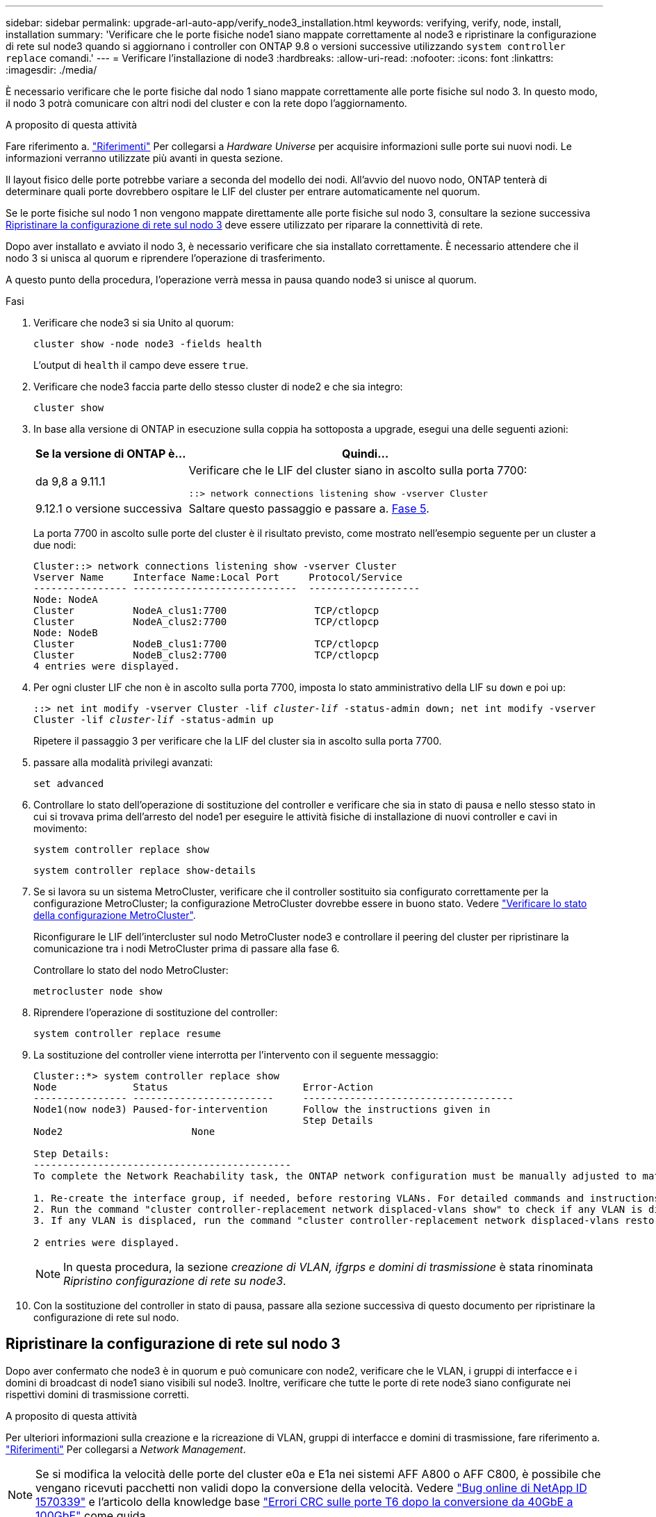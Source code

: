 ---
sidebar: sidebar 
permalink: upgrade-arl-auto-app/verify_node3_installation.html 
keywords: verifying, verify, node, install, installation 
summary: 'Verificare che le porte fisiche node1 siano mappate correttamente al node3 e ripristinare la configurazione di rete sul node3 quando si aggiornano i controller con ONTAP 9.8 o versioni successive utilizzando `system controller replace` comandi.' 
---
= Verificare l'installazione di node3
:hardbreaks:
:allow-uri-read: 
:nofooter: 
:icons: font
:linkattrs: 
:imagesdir: ./media/


[role="lead"]
È necessario verificare che le porte fisiche dal nodo 1 siano mappate correttamente alle porte fisiche sul nodo 3. In questo modo, il nodo 3 potrà comunicare con altri nodi del cluster e con la rete dopo l'aggiornamento.

.A proposito di questa attività
Fare riferimento a. link:other_references.html["Riferimenti"] Per collegarsi a _Hardware Universe_ per acquisire informazioni sulle porte sui nuovi nodi. Le informazioni verranno utilizzate più avanti in questa sezione.

Il layout fisico delle porte potrebbe variare a seconda del modello dei nodi. All'avvio del nuovo nodo, ONTAP tenterà di determinare quali porte dovrebbero ospitare le LIF del cluster per entrare automaticamente nel quorum.

Se le porte fisiche sul nodo 1 non vengono mappate direttamente alle porte fisiche sul nodo 3, consultare la sezione successiva <<Ripristinare la configurazione di rete sul nodo 3>> deve essere utilizzato per riparare la connettività di rete.

Dopo aver installato e avviato il nodo 3, è necessario verificare che sia installato correttamente. È necessario attendere che il nodo 3 si unisca al quorum e riprendere l'operazione di trasferimento.

A questo punto della procedura, l'operazione verrà messa in pausa quando node3 si unisce al quorum.

.Fasi
. Verificare che node3 si sia Unito al quorum:
+
`cluster show -node node3 -fields health`

+
L'output di `health` il campo deve essere `true`.

. Verificare che node3 faccia parte dello stesso cluster di node2 e che sia integro:
+
`cluster show`

. In base alla versione di ONTAP in esecuzione sulla coppia ha sottoposta a upgrade, esegui una delle seguenti azioni:
+
[cols="30,70"]
|===
| Se la versione di ONTAP è... | Quindi... 


| da 9,8 a 9.11.1 | Verificare che le LIF del cluster siano in ascolto sulla porta 7700:

`::> network connections listening show -vserver Cluster` 


| 9.12.1 o versione successiva | Saltare questo passaggio e passare a. <<verify_node3_step_5,Fase 5>>. 
|===
+
La porta 7700 in ascolto sulle porte del cluster è il risultato previsto, come mostrato nell'esempio seguente per un cluster a due nodi:

+
[listing]
----
Cluster::> network connections listening show -vserver Cluster
Vserver Name     Interface Name:Local Port     Protocol/Service
---------------- ----------------------------  -------------------
Node: NodeA
Cluster          NodeA_clus1:7700               TCP/ctlopcp
Cluster          NodeA_clus2:7700               TCP/ctlopcp
Node: NodeB
Cluster          NodeB_clus1:7700               TCP/ctlopcp
Cluster          NodeB_clus2:7700               TCP/ctlopcp
4 entries were displayed.
----
. Per ogni cluster LIF che non è in ascolto sulla porta 7700, imposta lo stato amministrativo della LIF su `down` e poi `up`:
+
`::> net int modify -vserver Cluster -lif _cluster-lif_ -status-admin down; net int modify -vserver Cluster -lif _cluster-lif_ -status-admin up`

+
Ripetere il passaggio 3 per verificare che la LIF del cluster sia in ascolto sulla porta 7700.

. [[Verify_node3_step_5]]passare alla modalità privilegi avanzati:
+
`set advanced`

. Controllare lo stato dell'operazione di sostituzione del controller e verificare che sia in stato di pausa e nello stesso stato in cui si trovava prima dell'arresto del node1 per eseguire le attività fisiche di installazione di nuovi controller e cavi in movimento:
+
`system controller replace show`

+
`system controller replace show-details`

. Se si lavora su un sistema MetroCluster, verificare che il controller sostituito sia configurato correttamente per la configurazione MetroCluster; la configurazione MetroCluster dovrebbe essere in buono stato. Vedere link:verify_health_of_metrocluster_config.html["Verificare lo stato della configurazione MetroCluster"].
+
Riconfigurare le LIF dell'intercluster sul nodo MetroCluster node3 e controllare il peering del cluster per ripristinare la comunicazione tra i nodi MetroCluster prima di passare alla fase 6.

+
Controllare lo stato del nodo MetroCluster:

+
`metrocluster node show`

. Riprendere l'operazione di sostituzione del controller:
+
`system controller replace resume`

. La sostituzione del controller viene interrotta per l'intervento con il seguente messaggio:
+
....
Cluster::*> system controller replace show
Node             Status                       Error-Action
---------------- ------------------------     ------------------------------------
Node1(now node3) Paused-for-intervention      Follow the instructions given in
                                              Step Details
Node2                      None

Step Details:
--------------------------------------------
To complete the Network Reachability task, the ONTAP network configuration must be manually adjusted to match the new physical network configuration of the hardware. This includes:

1. Re-create the interface group, if needed, before restoring VLANs. For detailed commands and instructions, refer to the "Re-creating VLANs, ifgrps, and broadcast domains" section of the upgrade controller hardware guide for the ONTAP version running on the new controllers.
2. Run the command "cluster controller-replacement network displaced-vlans show" to check if any VLAN is displaced.
3. If any VLAN is displaced, run the command "cluster controller-replacement network displaced-vlans restore" to restore the VLAN on the desired port.

2 entries were displayed.
....
+

NOTE: In questa procedura, la sezione _creazione di VLAN, ifgrps e domini di trasmissione_ è stata rinominata _Ripristino configurazione di rete su node3_.

. Con la sostituzione del controller in stato di pausa, passare alla sezione successiva di questo documento per ripristinare la configurazione di rete sul nodo.




== Ripristinare la configurazione di rete sul nodo 3

Dopo aver confermato che node3 è in quorum e può comunicare con node2, verificare che le VLAN, i gruppi di interfacce e i domini di broadcast di node1 siano visibili sul node3. Inoltre, verificare che tutte le porte di rete node3 siano configurate nei rispettivi domini di trasmissione corretti.

.A proposito di questa attività
Per ulteriori informazioni sulla creazione e la ricreazione di VLAN, gruppi di interfacce e domini di trasmissione, fare riferimento a. link:other_references.html["Riferimenti"] Per collegarsi a _Network Management_.


NOTE: Se si modifica la velocità delle porte del cluster e0a e E1a nei sistemi AFF A800 o AFF C800, è possibile che vengano ricevuti pacchetti non validi dopo la conversione della velocità. Vedere https://mysupport.netapp.com/site/bugs-online/product/ONTAP/BURT/1570339["Bug online di NetApp ID 1570339"^] e l'articolo della knowledge base https://kb.netapp.com/onprem/ontap/hardware/CRC_errors_on_T6_ports_after_converting_from_40GbE_to_100GbE["Errori CRC sulle porte T6 dopo la conversione da 40GbE a 100GbE"^] come guida.

.Fasi
. [[step1]]Elenca tutte le porte fisiche sul nodo aggiornato1 (indicato come node3):
+
`network port show -node node3`

+
Vengono visualizzate tutte le porte di rete fisiche, le porte VLAN e le porte del gruppo di interfacce sul nodo. Da questo output, è possibile visualizzare le porte fisiche spostate in `Cluster` Dominio di broadcast di ONTAP. È possibile utilizzare questo output per agevolare la scelta delle porte da utilizzare come porte membro del gruppo di interfacce, porte di base VLAN o porte fisiche standalone per l'hosting di LIF.

. [[step2]]Elenca i domini di trasmissione sul cluster:
+
`network port broadcast-domain show`

. [[step3]]Elenca la raggiungibilità delle porte di rete di tutte le porte sul nodo 3:
+
`network port reachability show`

+
L'output dovrebbe essere simile al seguente esempio:

+
[listing]
----
clusterA::*> reachability show -node node1_node3
(network port reachability show)
Node         Port       Expected Reachability   Reachability Status
-----------  ---------  ----------------------  ----------------------
node1_node3
             a0a        Default:Default         no-reachability
             a0a-822    Default:822             no-reachability
             a0a-823    Default:823             no-reachability
             e0M        Default:Mgmt            ok
             e0a        Cluster:Cluster         misconfigured-reachability
             e0b        Cluster:Cluster         no-reachability
             e0c        Cluster:Cluster         no-reachability
             e0d        Cluster:Cluster         no-reachability
             e0e        Cluster:Cluster         ok
             e0e-822    -                       no-reachability
             e0e-823    -                       no-reachability
             e0f        Default:Default         no-reachability
             e0f-822    Default:822             no-reachability
             e0f-823    Default:823             no-reachability
             e0g        Default:Default         misconfigured-reachability
             e0h        Default:Default         ok
             e0h-822    Default:822             ok
             e0h-823    Default:823             ok
18 entries were displayed.
----
+
Nell'esempio precedente, node1_node3 viene appena avviato dopo la sostituzione del controller. Alcune porte non sono raggiungibili per i domini di trasmissione previsti e devono essere riparate.

. [[auto_verify_3_step4]]Ripristina la raggiungibilità per ciascuna delle porte su node3 con uno stato di raggiungibilità diverso da `ok`. Eseguire il seguente comando, prima su qualsiasi porta fisica, quindi su qualsiasi porta VLAN, una alla volta:
+
`network port reachability repair -node _node_name_  -port _port_name_`

+
L'output dovrebbe essere simile al seguente esempio:

+
[listing]
----
Cluster ::> reachability repair -node node1_node3 -port e0h
----
+
[listing]
----
Warning: Repairing port "node1_node3: e0h" may cause it to move into a different broadcast domain, which can cause LIFs to be re-homed away from the port. Are you sure you want to continue? {y|n}:
----
+
Un messaggio di avviso, come mostrato sopra, è previsto per le porte con uno stato di raggiungibilità che potrebbe essere diverso dallo stato di raggiungibilità del dominio di trasmissione in cui si trova attualmente. Esaminare la connettività della porta e rispondere `y` oppure `n` a seconda dei casi.

+
Verificare che tutte le porte fisiche abbiano la raggiungibilità prevista:

+
`network port reachability show`

+
Quando viene eseguita la riparazione della raggiungibilità, ONTAP tenta di posizionare le porte nei domini di trasmissione corretti. Tuttavia, se non è possibile determinare la raggiungibilità di una porta e non appartiene a nessuno dei domini di broadcast esistenti, ONTAP creerà nuovi domini di broadcast per queste porte.

. [[fase 5]]se la configurazione del gruppo di interfacce non corrisponde al layout della porta fisica del nuovo controller, modificarla seguendo la procedura riportata di seguito.
+
.. È necessario innanzitutto rimuovere le porte fisiche che devono essere porte membro del gruppo di interfacce dall'appartenenza al dominio di trasmissione. Per eseguire questa operazione, utilizzare il seguente comando:
+
`network port broadcast-domain remove-ports -broadcast-domain _broadcast-domain_name_ -ports _node_name:port_name_`

.. Aggiungere una porta membro a un gruppo di interfacce:
+
`network port ifgrp add-port -node _node_name_ -ifgrp _ifgrp_ -port _port_name_`

.. Il gruppo di interfacce viene aggiunto automaticamente al dominio di trasmissione circa un minuto dopo l'aggiunta della prima porta membro.
.. Verificare che il gruppo di interfacce sia stato aggiunto al dominio di trasmissione appropriato:
+
`network port reachability show -node _node_name_ -port _ifgrp_`

+
Se lo stato di raggiungibilità del gruppo di interfacce non è `ok`, assegnarlo al dominio di trasmissione appropriato:

+
`network port broadcast-domain add-ports -broadcast-domain _broadcast_domain_name_ -ports _node:port_`



. [[step6]]assegnare le porte fisiche appropriate a `Cluster` eseguire la trasmissione del dominio seguendo la procedura riportata di seguito:
+
.. Determinare quali porte hanno la raggiungibilità di `Cluster` dominio di broadcast:
+
`network port reachability show -reachable-broadcast-domains Cluster:Cluster`

.. Riparare qualsiasi porta con la possibilità di accedere a `Cluster` dominio di broadcast, se il suo stato di raggiungibilità non è `ok`:
+
`network port reachability repair -node _node_name_ -port _port_name_`



. [[step7]]spostare le restanti porte fisiche nei domini di trasmissione corretti utilizzando uno dei seguenti comandi:
+
`network port reachability repair -node _node_name_ -port _port_name_`

+
`network port broadcast-domain remove-port`

+
`network port broadcast-domain add-port`

+
Verificare che non siano presenti porte irraggiungibili o impreviste. Verificare lo stato di raggiungibilità di tutte le porte fisiche utilizzando il comando seguente ed esaminare l'output per confermare lo stato `ok`:

+
`network port reachability show -detail`

. [[step8]]ripristinare le VLAN che potrebbero essere state spostate seguendo la procedura riportata di seguito:
+
.. Elenco VLAN spostate:
+
`cluster controller-replacement network displaced-vlans show`

+
Viene visualizzato un output simile al seguente:

+
[listing]
----
Cluster::*> displaced-vlans show
(cluster controller-replacement network displaced-vlans show)
          Original
Node      Base Port   VLANs
--------  ----------  -----------------------------------------
Node1       a0a       822, 823
            e0e       822, 823
2 entries were displayed.
----
.. Ripristinare le VLAN spostate dalle porte di base precedenti:
+
`cluster controller-replacement network displaced-vlans restore`

+
Di seguito viene riportato un esempio di ripristino delle VLAN spostate dal gruppo di interfacce "a0a" allo stesso gruppo di interfacce:

+
[listing]
----
Cluster::*> displaced-vlans restore -node node1_node3 -port a0a -destination-port a0a
----
+
Di seguito viene riportato un esempio di ripristino delle VLAN spostate sulla porta "e0e" in "e0h":

+
[listing]
----
Cluster::*> displaced-vlans restore -node node1_node3 -port e0e -destination-port e0h
----
+
Quando un ripristino della VLAN ha esito positivo, le VLAN spostate vengono create sulla porta di destinazione specificata. Il ripristino della VLAN non riesce se la porta di destinazione è membro di un gruppo di interfacce o se la porta di destinazione non è disponibile.

+
Attendere circa un minuto per inserire le VLAN appena ripristinate nei domini di trasmissione appropriati.

.. Creare nuove porte VLAN in base alle necessità per le porte VLAN non presenti in `cluster controller-replacement network displaced-vlans show` ma deve essere configurato su altre porte fisiche.


. [[step9]]Elimina tutti i domini di broadcast vuoti dopo che tutte le riparazioni delle porte sono state completate:
+
`network port broadcast-domain delete -broadcast-domain _broadcast_domain_name_`

. [[step10]]verificare la raggiungibilità delle porte:
+
`network port reachability show`

+
Quando tutte le porte sono configurate correttamente e aggiunte ai domini di trasmissione corretti, il `network port reachability show` il comando deve riportare lo stato di raggiungibilità come `ok` per tutte le porte connesse e lo stato come `no-reachability` per porte senza connettività fisica. Se una delle porte riporta uno stato diverso da questi due, eseguire la riparazione della raggiungibilità e aggiungere o rimuovere le porte dai propri domini di trasmissione come indicato nella <<auto_verify_3_step4,Fase 4>>.

. Verificare che tutte le porte siano state inserite nei domini di broadcast:
+
`network port show`

. Verificare che tutte le porte nei domini di trasmissione abbiano configurato la MTU (Maximum Transmission Unit) corretta:
+
`network port broadcast-domain show`

. Ripristinare le porte LIF home, specificando le porte Vserver e LIF home, se presenti, che devono essere ripristinate seguendo questa procedura:
+
.. Elencare eventuali LIF spostati:
+
`displaced-interface show`

.. Ripristinare i nodi home LIF e le porte home:
+
`cluster controller-replacement network displaced-interface restore-home-node -node _node_name_ -vserver _vserver_name_ -lif-name _LIF_name_`



. Verificare che tutte le LIF dispongano di una porta home e siano amministrativamente up:
+
`network interface show -fields home-port, status-admin`


